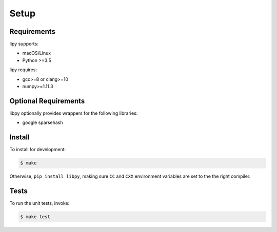 Setup
=====

Requirements
------------

lipy supports:

- macOS/Linux
- Python >=3.5

lipy requires:

- gcc>=8 or clang>=10
- numpy>=1.11.3

Optional Requirements
---------------------

libpy optionally provides wrappers for the following libraries:

- google sparsehash

Install
-------

To install for development:

.. code-block:: bash

   $ make

Otherwise, ``pip install libpy``, making sure ``CC`` and ``CXX`` environment variables are set to the the right compiler.


Tests
-----

To run the unit tests, invoke:

.. code-block:: bash

   $ make test
